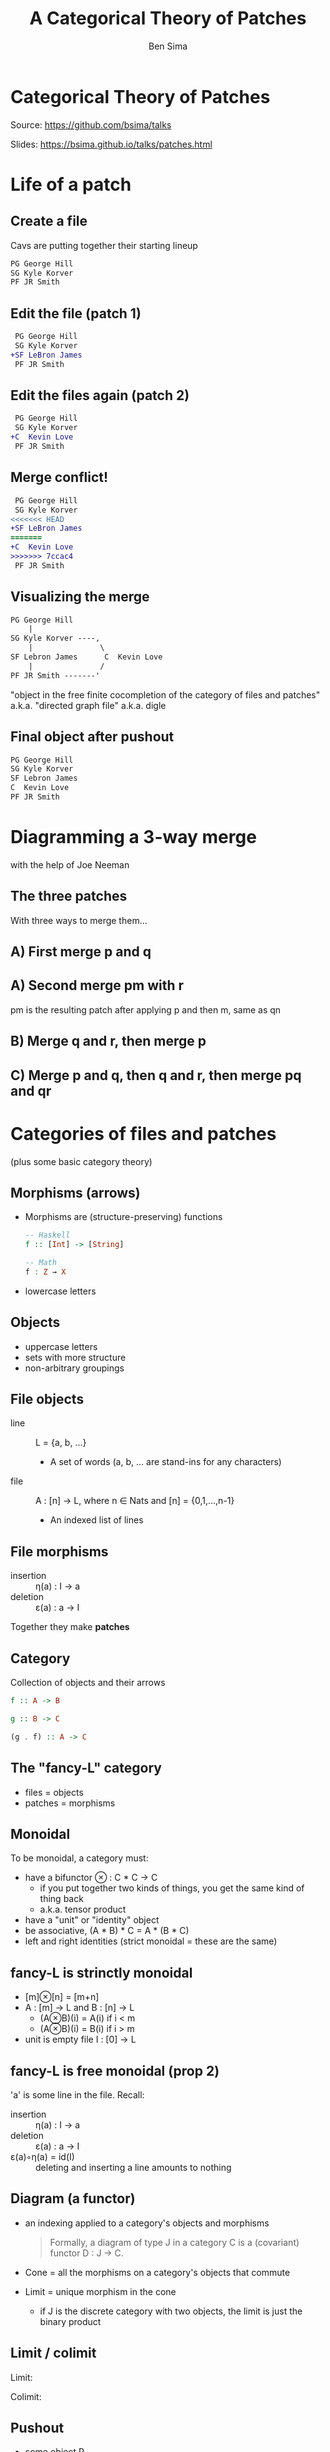 #+Title: A Categorical Theory of Patches
#+Author: Ben Sima
#+Email: ben@bsima.me

#+OPTIONS: toc:nil email:t num:nil
#+OPTIONS: reveal_center:t reveal_progress:t reveal_history:nil
#+OPTIONS: reveal_keyboard:t reveal_overview:t reveal_control:t
#+OPTIONS: reveal_width:1200 reveal_height:800

#+REVEAL_MARGIN: 0.1
#+REVEAL_MIN_SCALE: 0.5
#+REVEAL_MAX_SCALE: 2.5
#+REVEAL_TRANS: slide
#+REVEAL_THEME: solarized
#+REVEAL_HLEVEL: 1
#+REVEAL_HEAD_PREAMBLE: <meta name="description" content="Getting started with Yesod.">
#+REVEAL_POSTAMBLE: <p> Created by Ben Sima. </p>
#+REVEAL_PLUGINS: (notes)
#+REVEAL_ROOT: https://bsima.github.io/talks/revealjs

* Categorical Theory of Patches
Source: https://github.com/bsima/talks

Slides: https://bsima.github.io/talks/patches.html
* Life of a patch
** Create a file
Cavs are putting together their starting lineup
#+BEGIN_SRC diff
 PG George Hill
 SG Kyle Korver
 PF JR Smith
#+END_SRC
** Edit the file (patch 1)
#+BEGIN_SRC diff
 PG George Hill
 SG Kyle Korver
+SF LeBron James
 PF JR Smith
#+END_SRC
** Edit the files again (patch 2)
#+BEGIN_SRC diff
 PG George Hill
 SG Kyle Korver
+C  Kevin Love
 PF JR Smith
#+END_SRC
** Merge conflict!
#+BEGIN_SRC diff
 PG George Hill
 SG Kyle Korver
<<<<<<< HEAD
+SF LeBron James
=======
+C  Kevin Love
>>>>>>> 7ccac4
 PF JR Smith
#+END_SRC
** Visualizing the merge
#+BEGIN_SRC txt
 PG George Hill
     |
 SG Kyle Korver ----,
     |               \
 SF Lebron James      C  Kevin Love
     |               /
 PF JR Smith -------'
#+END_SRC

"object in the free finite cocompletion of the category of files and patches"
a.k.a. "directed graph file" a.k.a. digle
** Final object after pushout
#+BEGIN_SRC txt
 PG George Hill
 SG Kyle Korver
 SF Lebron James
 C  Kevin Love
 PF JR Smith
#+END_SRC
* Diagramming a 3-way merge
with the help of Joe Neeman
** The three patches
[[https://jneem.github.io/images/pijul_tikz_block_8.svg]]

With three ways to merge them...
** A) First merge p and q
[[https://jneem.github.io/images/pijul_tikz_block_9.svg]]
** A) Second merge pm with r
pm is the resulting patch after applying p and then m, same as qn

[[https://jneem.github.io/images/pijul_tikz_block_10.svg]]
** B) Merge q and r, then merge p
[[https://jneem.github.io/images/pijul_tikz_block_11.svg]]
** C) Merge p and q, then q and r, then merge pq and qr
[[https://jneem.github.io/images/pijul_tikz_block_12.svg]]
* Categories of files and patches
(plus some basic category theory)
** Morphisms (arrows)
- Morphisms are (structure-preserving) functions
  #+BEGIN_SRC haskell
  -- Haskell
  f :: [Int] -> [String]

  -- Math
  f : Z → X
  #+END_SRC
- lowercase letters
** Objects
- uppercase letters
- sets with more structure
- non-arbitrary groupings
** File objects
- line :: L = {a, b, ...}
  - A set of words (a, b, ... are stand-ins for any characters)
- file :: A : [n] → L, where n ∈ Nats and [n] = {0,1,...,n-1}
  - An indexed list of lines
** File morphisms
- insertion :: η(a) : I -> a
- deletion :: ε(a) : a -> I
Together they make *patches*
** Category
Collection of objects and their arrows

[[https://upload.wikimedia.org/wikipedia/commons/thumb/f/ff/Category_SVG.svg/330px-Category_SVG.svg.png]]

#+BEGIN_SRC haskell
f :: A -> B

g :: B -> C

(g . f) :: A -> C
#+END_SRC
** The "fancy-L" category
- files = objects
- patches = morphisms
** Monoidal
To be monoidal, a category must:
- have a bifunctor ⊗ : C * C → C
  - if you put together two kinds of things, you get the same kind of thing back
  - a.k.a. tensor product
- have a "unit" or "identity" object
- be associative, (A * B) * C = A * (B * C)
- left and right identities (strict monoidal = these are the same)
** fancy-L is strinctly monoidal
- [m]⊗[n] = [m+n]
- A : [m] → L and B : [n] → L
  - (A⊗B)(i) = A(i) if i < m
  - (A⊗B)(i) = B(i) if i > m
- unit is empty file I : [0] → L
** fancy-L is free monoidal (prop 2)
'a' is some line in the file. Recall:
- insertion :: η(a) : I -> a
- deletion :: ε(a) : a -> I
- ε(a)◦η(a) = id(I) :: deleting and inserting a line amounts to nothing
** Diagram (a functor)
- an indexing applied to a category's objects and morphisms
  #+BEGIN_QUOTE
  Formally, a diagram of type J in a category C is a (covariant) functor D : J →
  C.
  #+END_QUOTE
- Cone = all the morphisms on a category's objects that commute
- Limit = unique morphism in the cone
  - if J is the discrete category with two objects, the limit is just the binary
    product
** Limit / colimit
Limit:
[[https://upload.wikimedia.org/wikipedia/commons/thumb/8/81/Functor_cone_%28extended%29.svg/294px-Functor_cone_%28extended%29.svg.png]]

Colimit:
[[https://upload.wikimedia.org/wikipedia/commons/thumb/5/5a/Functor_co-cone_%28extended%29.svg/294px-Functor_co-cone_%28extended%29.svg.png]]
** Pushout
- some object P
- two morphisms X → P and Y → P
- when applied to the below diagram, makes f and g commute
[[https://upload.wikimedia.org/wikipedia/commons/thumb/3/3b/Categorical_pushout_%28expanded%29.svg/338px-Categorical_pushout_%28expanded%29.svg.png]]
* Category of conflicting files
Leving this as an exercise to the reader...
** proposition 4?
Defines idempotency relations between insertion and deletion
** fancy-P is the /free finite conservative cocompletion/ of fancy-L
- conservative :: we preserve colimits already in fancy-L
- cocompletion :: adjoining the colimits of the morphisms
* Further reading
- https://jneem.github.io/
- https://pijul.com/
- https://bartoszmilewski.com/2014/10/28/category-theory-for-programmers-the-preface/
- Slides: https://github.com/bsima/talks
